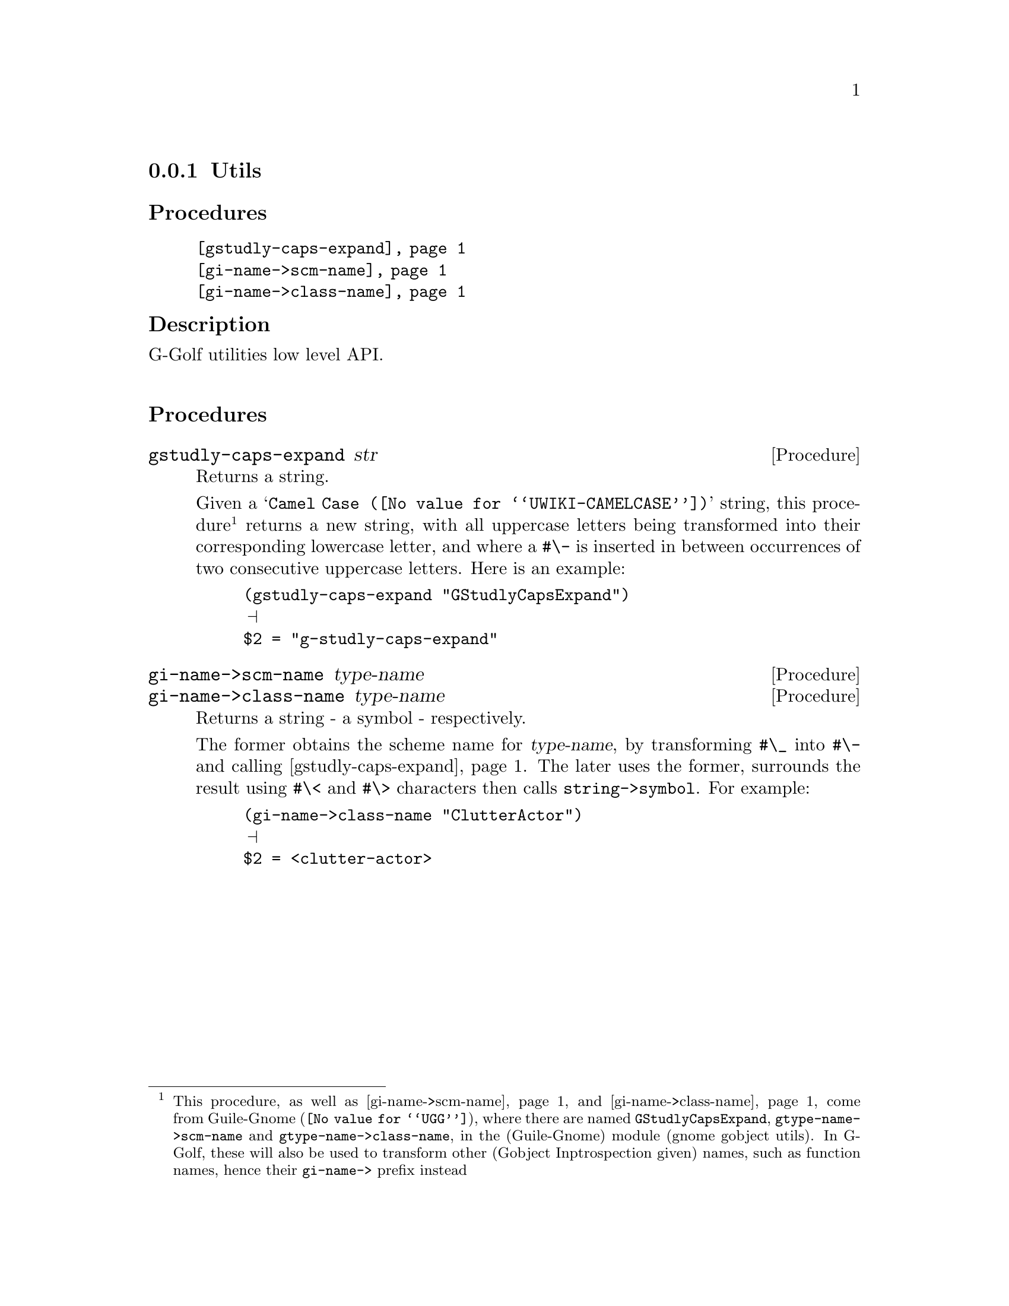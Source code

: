 @c -*-texinfo-*-
@c This is part of the GNU G-Golf Reference Manual.
@c Copyright (C) 2016 - 2019 Free Software Foundation, Inc.
@c See the file g-golf.texi for copying conditions.


@node Utils
@subsection Utils


@subheading Procedures

@indentedblock
@table @code
@item @ref{gstudly-caps-expand}
@item @ref{gi-name->scm-name}
@item @ref{gi-name->class-name}
@end table
@end indentedblock


@subheading Description

G-Golf utilities low level API.@*


@subheading Procedures



@anchor{gstudly-caps-expand}
@deffn Procedure gstudly-caps-expand str

Returns a string.

Given a @samp{@uref{@value{UWIKI-CAMELCASE}, Camel Case}} string, this
procedure@footnote{This procedure, as well as @ref{gi-name->scm-name}
and @ref{gi-name->class-name} come from @uref{@value{UGG}, Guile-Gnome},
where there are named @code{GStudlyCapsExpand},
@code{gtype-name->scm-name} and @code{gtype-name->class-name}, in the
(Guile-Gnome) module (gnome gobject utils).  In G-Golf, these will also
be used to transform other (Gobject Inptrospection given) names, such as
function names, hence their @code{gi-name->} prefix instead} returns a
new string, with all uppercase letters being transformed into their
corresponding lowercase letter, and where a @code{#\-} is inserted in
between occurrences of two consecutive uppercase letters.  Here is an
example:

@lisp
(gstudly-caps-expand "GStudlyCapsExpand")
@print{}
$2 = "g-studly-caps-expand"
@end lisp
@end deffn


@anchor{gi-name->scm-name}
@anchor{gi-name->class-name}
@deffn Procedure gi-name->scm-name type-name
@deffnx Procedure gi-name->class-name type-name

Returns a string - a symbol - respectively.

The former obtains the scheme name for @var{type-name}, by transforming
@code{#\_} into @code{#\-} and calling @ref{gstudly-caps-expand}. The
later uses the former, surrounds the result using @code{#\<} and
@code{#\>} characters then calls @code{string->symbol}. For example:

@lisp
(gi-name->class-name "ClutterActor")
@print{}
$2 = <clutter-actor>
@end lisp
@end deffn
